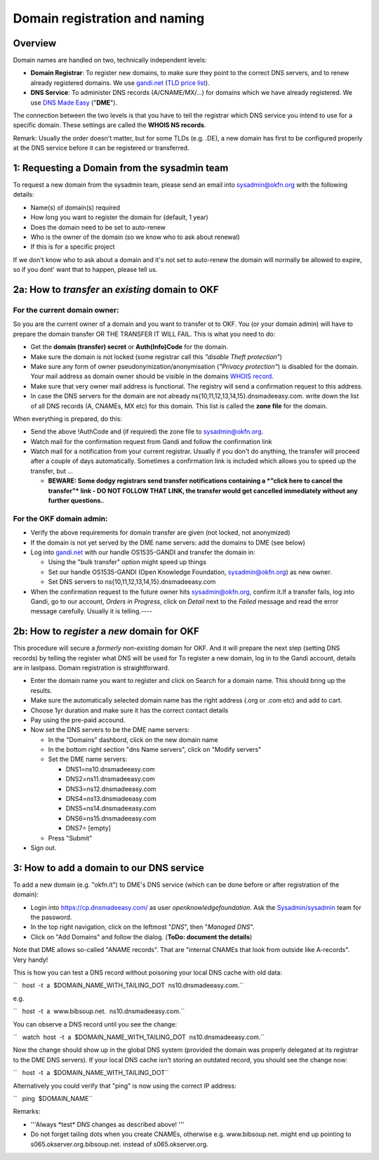 Domain registration and naming
##############################

Overview
========

Domain names are handled on two, technically independent levels:

-  **Domain Registrar**: To register new domains, to make sure they
   point to the correct DNS servers, and to renew already registered
   domains. We use `gandi.net <http://gandi.net/>`__ (`TLD price
   list <https://www.gandi.net/domain/price/info>`__).
-  **DNS Service**: To administer DNS records (A/CNAME/MX/...) for
   domains which we have already registered. We use `DNS Made
   Easy <http://www.dnsmadeeasy.com/>`__ ("**DME**\ ").

The connection between the two levels is that you have to tell the
registrar which DNS service you intend to use for a specific domain.
These settings are called the **WHOIS NS records**.

Remark: Usually the order doesn't matter, but for some TLDs (e.g. .DE),
a new domain has first to be configured properly at the DNS service
before it can be registered or transferred.

1: Requesting a Domain from the sysadmin team
=============================================

To request a new domain from the sysadmin team, please send an email into sysadmin@okfn.org with the following details:

-  Name(s) of domain(s) required
-  How long you want to register the domain for (default, 1 year)
-  Does the domain need to be set to auto-renew
-  Who is the owner of the domain (so we know who to ask about renewal)
-  If this is for a specific project

If we don't know who to ask about a domain and it's not set to auto-renew the domain will normally be allowed to expire, so if you dont' want that to happen, please tell us.

2a: How to *transfer* an *existing* domain to OKF
=================================================

For the current domain owner:
-----------------------------

So you are the current owner of a domain and you want to transfer ot to
OKF. You (or your domain admin) will have to prepare the domain transfer
OR THE TRANSFER IT WILL FAIL. This is what you need to do:

-  Get the **domain (transfer) secret** or **Auth(Info)Code** for the
   domain.
-  Make sure the domain is not locked (some registrar call this
   *"disable Theft protection"*)
-  Make sure any form of owner pseudonymization/anonymisation (*"Privacy
   protection"*) is disabled for the domain. Your mail address as domain
   owner should be visible in the domains `WHOIS
   record <http://www.whois.net/>`__.
-  Make sure that very owner mail address is functional. The registry
   will send a confirmation request to this address.
-  In case the DNS servers for the domain are not already
   ns{10,11,12,13,14,15}.dnsmadeeasy.com. write down the list of all DNS
   records (A, CNAMEs, MX etc) for this domain. This list is called the
   **zone file** for the domain.

When everything is prepared, do this:

-  Send the above !AuthCode and (if required) the zone file to
   sysadmin@okfn.org.
-  Watch mail for the confirmation request from Gandi and follow the
   confirmation link
-  Watch mail for a notification from your current registrar. Usually if
   you don't do anything, the transfer will proceed after a couple of
   days automatically. Sometimes a confirmation link is included which
   allows you to speed up the transfer, but ...

   -  **BEWARE: Some dodgy registrars send transfer notifications
      containing a *"click here to cancel the transfer"* link - DO NOT
      FOLLOW THAT LINK, the transfer would get cancelled immediately
      without any further questions.**.

For the OKF domain admin:
-------------------------

-  Verify the above requirements for domain transfer are given (not
   locked, not anonymized)
-  If the domain is not yet served by the DME name servers: add the
   domains to DME (see below)
-  Log into `gandi.net <http://gandi.net/>`__ with our handle
   OS1535-GANDI and transfer the domain in:

   -  Using the "bulk transfer" option might speed up things
   -  Set our handle OS1535-GANDI (Open Knowledge Foundation,
      sysadmin@okfn.org) as new owner.
   -  Set DNS servers to ns{10,11,12,13,14,15}.dnsmadeeasy.com

-  When the confirmation request to the future owner hits
   sysadmin@okfn.org, confirm it.If a transfer fails, log into Gandi, go
   to our account, *Orders in Progress*, click on *Detail* next to the
   *Failed* message and read the error message carefully. Usually it is
   telling.----

2b: How to *register* a *new* domain for OKF
============================================

This procedure will secure a *formerly non-existing* domain for OKF. And
it will prepare the next step (setting DNS records) by telling the
register what DNS will be used for To register a new domain, log in to the Gandi account, details are in lastpass. Domain registration
is straightforward.

-  Enter the domain name you want to register and click on Search for a
   domain name. This should bring up the results.
-  Make sure the automatically selected domain name has the right
   address (.org or .com etc) and add to cart.
-  Choose 1yr duration and make sure it has the correct contact details
-  Pay using the pre-paid accound.
-  Now set the DNS servers to be the DME name servers:

   -  In the "Domains" dashbord, click on the new domain name
   -  In the bottom right section "dns Name servers", click on "Modify
      servers"
   -  Set the DME name servers:

      -  DNS1=ns10.dnsmadeeasy.com
      -  DNS2=ns11.dnsmadeeasy.com
      -  DNS3=ns12.dnsmadeeasy.com
      -  DNS4=ns13.dnsmadeeasy.com
      -  DNS5=ns14.dnsmadeeasy.com
      -  DNS6=ns15.dnsmadeeasy.com
      -  DNS7= [empty]

   -  Press "Submit"

-  Sign out.

3: How to add a domain to our DNS service
=========================================

To add a new domain (e.g. "okfn.it") to DME's DNS service (which can be
done before or after registration of the domain):

-  Login into https://cp.dnsmadeeasy.com/ as user
   *openknowledgefoundation*. Ask the
   `Sysadmin/sysadmin <Sysadmin/sysadmin>`__ team for the password.
-  In the top right navigation, click on the leftmost "*DNS*\ ", then
   "*Managed DNS*\ ".
-  Click on "Add Domains" and follow the dialog. (**ToDo: document the
   details**)

Note that DME allows so-called "ANAME records". That are "internal
CNAMEs that look from outside like A-records". Very handy!

This is how you can test a DNS record without poisoning your local DNS
cache with old data:

``   host  -t  a  $DOMAIN_NAME_WITH_TAILING_DOT  ns10.dnsmadeeasy.com.``

e.g.

``   host  -t  a  www.bibsoup.net.  ns10.dnsmadeeasy.com.``

You can observe a DNS record until you see the change:

``   watch  host  -t  a  $DOMAIN_NAME_WITH_TAILING_DOT  ns10.dnsmadeeasy.com.``

Now the change should show up in the global DNS system (provided the
domain was properly delegated at its registrar to the DME DNS servers).
If your local DNS cache isn't storing an outdated record, you should see
the change now:

``   host  -t  a  $DOMAIN_NAME_WITH_TAILING_DOT``

Alternatively you could verify that "ping" is now using the correct IP
address:

``   ping  $DOMAIN_NAME``

Remarks:

-  '''Always \*test\* DNS changes as described above! '''
-  Do not forget tailing dots when you create CNAMEs, otherwise e.g.
   www.bibsoup.net. might end up pointing to
   s065.okserver.org.bibsoup.net. instead of s065.okserver.org.
